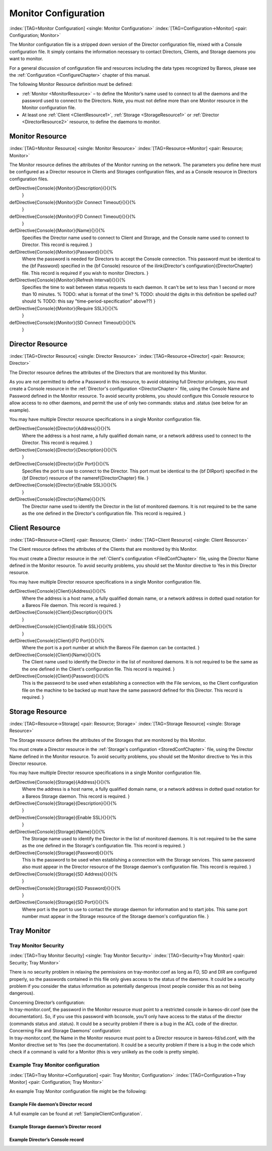 .. ATTENTION do not edit this file manually.
   It was automatically converted from the corresponding .tex file

.. _section-MonitorConfig:

Monitor Configuration
=====================

:index:`[TAG=Monitor Configuration] <single: Monitor Configuration>` :index:`[TAG=Configuration->Monitor] <pair: Configuration; Monitor>`

The Monitor configuration file is a stripped down version of the Director configuration file, mixed with a Console configuration file. It simply contains the information necessary to contact Directors, Clients, and Storage daemons you want to monitor.

For a general discussion of configuration file and resources including the data types recognized by Bareos, please see the :ref:`Configuration <ConfigureChapter>` chapter of this manual.

The following Monitor Resource definition must be defined:

-  :ref:`Monitor <MonitorResource>` – to define the Monitor’s name used to connect to all the daemons and the password used to connect to the Directors. Note, you must not define more than one Monitor resource in the Monitor configuration file.

-  At least one :ref:`Client <ClientResource1>`, :ref:`Storage <StorageResource1>` or :ref:`Director <DirectorResource2>` resource, to define the daemons to monitor.

.. _MonitorResource:

Monitor Resource
----------------

:index:`[TAG=Monitor Resource] <single: Monitor Resource>` :index:`[TAG=Resource->Monitor] <pair: Resource; Monitor>`

The Monitor resource defines the attributes of the Monitor running on the network. The parameters you define here must be configured as a Director resource in Clients and Storages configuration files, and as a Console resource in Directors configuration files.

\defDirective{Console}{Monitor}{Description}{}{}{%
   }

\defDirective{Console}{Monitor}{Dir Connect Timeout}{}{}{%
   }

\defDirective{Console}{Monitor}{FD Connect Timeout}{}{}{%
   }

\defDirective{Console}{Monitor}{Name}{}{}{%
   Specifies the Director name used to connect to Client and Storage, and the
   Console name used to connect to Director. This record is required.
   }

\defDirective{Console}{Monitor}{Password}{}{}{%
   Where the password is needed for Directors to accept the Console
   connection. This password must be identical to the {\bf Password} specified
   in the {\bf Console} resource of the \ilink{Director's configuration}{DirectorChapter}
   file. This record is required if you wish to monitor Directors.
   }

\defDirective{Console}{Monitor}{Refresh Interval}{}{}{%
   Specifies the time to wait  between status requests to each daemon. It can't
   be set to less than  1 second or more than 10 minutes.
   % TODO: what is format of the time?
   % TODO: should the digits in this  definition be spelled out? should
   % TODO: this say "time-period-specification" above??)
   }

\defDirective{Console}{Monitor}{Require SSL}{}{}{%
   }

\defDirective{Console}{Monitor}{SD Connect Timeout}{}{}{%
   }

.. _DirectorResource2:

Director Resource
-----------------

:index:`[TAG=Director Resource] <single: Director Resource>` :index:`[TAG=Resource->Director] <pair: Resource; Director>`

The Director resource defines the attributes of the Directors that are monitored by this Monitor.

As you are not permitted to define a Password in this resource, to avoid obtaining full Director privileges, you must create a Console resource in the :ref:`Director's configuration <DirectorChapter>` file, using the Console Name and Password defined in the Monitor resource. To avoid security problems, you should configure this Console resource to allow access to no other daemons, and permit the use of only two commands: status and .status (see below for an example).

You may have multiple Director resource specifications in a single Monitor configuration file.

\defDirective{Console}{Director}{Address}{}{}{%
   Where the address is a host name,  a fully qualified domain name, or a network
   address used to connect  to the Director. This record is required.
   }

\defDirective{Console}{Director}{Description}{}{}{%
   }

\defDirective{Console}{Director}{Dir Port}{}{}{%
   Specifies the port to use to connect  to the Director.
   This port must be
   identical to the  {\bf DIRport} specified in the {\bf Director} resource of the
   \nameref{DirectorChapter} file.
   }

\defDirective{Console}{Director}{Enable SSL}{}{}{%
   }

\defDirective{Console}{Director}{Name}{}{}{%
   The Director name used to identify  the Director in the list of monitored
   daemons. It is not required  to be the same as the one defined in the Director's
   configuration file.  This record is required.
   }

.. _ClientResource1:

Client Resource
---------------

:index:`[TAG=Resource->Client] <pair: Resource; Client>` :index:`[TAG=Client Resource] <single: Client Resource>`

The Client resource defines the attributes of the Clients that are monitored by this Monitor.

You must create a Director resource in the :ref:`Client's configuration <FiledConfChapter>` file, using the Director Name defined in the Monitor resource. To avoid security problems, you should set the Monitor directive to Yes in this Director resource.

You may have multiple Director resource specifications in a single Monitor configuration file.

\defDirective{Console}{Client}{Address}{}{}{%
   Where the address is a host  name, a fully qualified domain name, or a network
   address in  dotted quad notation for a Bareos File daemon.  This record is
   required.
   }

\defDirective{Console}{Client}{Description}{}{}{%
   }

\defDirective{Console}{Client}{Enable SSL}{}{}{%
   }

\defDirective{Console}{Client}{FD Port}{}{}{%
   Where the port is a port  number at which the Bareos File daemon can be
   contacted.
   }

\defDirective{Console}{Client}{Name}{}{}{%
   The Client name used to identify  the Director in the list of monitored
   daemons. It is not required  to be the same as the one defined in the Client's
   configuration file. This record is required.
   }

\defDirective{Console}{Client}{Password}{}{}{%
   This is the password to be  used when establishing a connection with the File
   services, so  the Client configuration file on the machine to be backed up
   must  have the same password defined for this Director. This record is
   required.
   }

.. _StorageResource1:

Storage Resource
----------------

:index:`[TAG=Resource->Storage] <pair: Resource; Storage>` :index:`[TAG=Storage Resource] <single: Storage Resource>`

The Storage resource defines the attributes of the Storages that are monitored by this Monitor.

You must create a Director resource in the :ref:`Storage's configuration <StoredConfChapter>` file, using the Director Name defined in the Monitor resource. To avoid security problems, you should set the Monitor directive to Yes in this Director resource.

You may have multiple Director resource specifications in a single Monitor configuration file.

\defDirective{Console}{Storage}{Address}{}{}{%
   Where the address is a host name, a fully qualified domain name, or a network
   address in  dotted quad notation for a Bareos Storage daemon.  This record is
   required.
   }

\defDirective{Console}{Storage}{Description}{}{}{%
   }

\defDirective{Console}{Storage}{Enable SSL}{}{}{%
   }

\defDirective{Console}{Storage}{Name}{}{}{%
   The Storage name used to identify  the Director in the list of monitored
   daemons. It is not required  to be the same as the one defined in the Storage's
   configuration file. This record is required.
   }

\defDirective{Console}{Storage}{Password}{}{}{%
   This is the password to be used  when establishing a connection with the
   Storage services. This  same password also must appear in the Director
   resource of the Storage  daemon's configuration file. This record is required.
   }

\defDirective{Console}{Storage}{SD Address}{}{}{%
   }

\defDirective{Console}{Storage}{SD Password}{}{}{%
   }

\defDirective{Console}{Storage}{SD Port}{}{}{%
   Where port is the port to use to  contact the storage daemon for information
   and to start jobs. This same port number must appear in the Storage resource
   of the  Storage daemon's configuration file.
   }

Tray Monitor
------------

Tray Monitor Security
~~~~~~~~~~~~~~~~~~~~~

:index:`[TAG=Tray Monitor Security] <single: Tray Monitor Security>` :index:`[TAG=Security->Tray Monitor] <pair: Security; Tray Monitor>`

There is no security problem in relaxing the permissions on tray-monitor.conf as long as FD, SD and DIR are configured properly, so the passwords contained in this file only gives access to the status of the daemons. It could be a security problem if you consider the status information as potentially dangerous (most people consider this as not being dangerous).

| Concerning Director’s configuration:
| In tray-monitor.conf, the password in the Monitor resource must point to a restricted console in bareos-dir.conf (see the documentation). So, if you use this password with bconsole, you’ll only have access to the status of the director (commands status and .status). It could be a security problem if there is a bug in the ACL code of the director.

| Concerning File and Storage Daemons’ configuration:
| In tray-monitor.conf, the Name in the Monitor resource must point to a Director resource in bareos-fd/sd.conf, with the Monitor directive set to Yes (see the documentation). It could be a security problem if there is a bug in the code which check if a command is valid for a Monitor (this is very unlikely as the code is pretty simple).

Example Tray Monitor configuration
~~~~~~~~~~~~~~~~~~~~~~~~~~~~~~~~~~

:index:`[TAG=Tray Monitor->Configuration] <pair: Tray Monitor; Configuration>` :index:`[TAG=Configuration->Tray Monitor] <pair: Configuration; Tray Monitor>`

An example Tray Monitor configuration file might be the following:

.. code-block:: sh
   :caption: Example tray-monitor.conf

   #
   # Bareos Tray Monitor Configuration File
   #
   Monitor {
     Name = rufus-mon        # password for Directors
     Password = "GN0uRo7PTUmlMbqrJ2Gr1p0fk0HQJTxwnFyE4WSST3MWZseR"
     RefreshInterval = 10 seconds
   }

   Client {
     Name = rufus-fd
     Address = rufus
     FDPort = 9102           # password for FileDaemon
     Password = "FYpq4yyI1y562EMS35bA0J0QC0M2L3t5cZObxT3XQxgxppTn"
   }
   Storage {
     Name = rufus-sd
     Address = rufus
     SDPort = 9103           # password for StorageDaemon
     Password = "9usxgc307dMbe7jbD16v0PXlhD64UVasIDD0DH2WAujcDsc6"
   }
   Director {
     Name = rufus-dir
     DIRport = 9101
     address = rufus
   }

Example File daemon’s Director record
^^^^^^^^^^^^^^^^^^^^^^^^^^^^^^^^^^^^^

.. code-block:: sh
   :caption: Example Monitor resource

   #
   # Restricted Director, used by tray-monitor to get the
   #   status of the file daemon
   #
   Director {
     Name = rufus-mon
     Password = "FYpq4yyI1y562EMS35bA0J0QC0M2L3t5cZObxT3XQxgxppTn"
     Monitor = yes
   }

A full example can be found at :ref:`SampleClientConfiguration`.

Example Storage daemon’s Director record
^^^^^^^^^^^^^^^^^^^^^^^^^^^^^^^^^^^^^^^^

.. code-block:: sh
   :caption: Example Monitor resource

   #
   # Restricted Director, used by tray-monitor to get the
   #   status of the storage daemon
   #
   Director {
     Name = rufus-mon
     Password = "9usxgc307dMbe7jbD16v0PXlhD64UVasIDD0DH2WAujcDsc6"
     Monitor = yes
   }

Example Director’s Console record
^^^^^^^^^^^^^^^^^^^^^^^^^^^^^^^^^

.. code-block:: sh
   :caption: Example Monitor resource

   #
   # Restricted console used by tray-monitor to get the status of the director
   #
   Console {
     Name = Monitor
     Password = "GN0uRo7PTUmlMbqrJ2Gr1p0fk0HQJTxwnFyE4WSST3MWZseR"
     CommandACL = status, .status
   }
